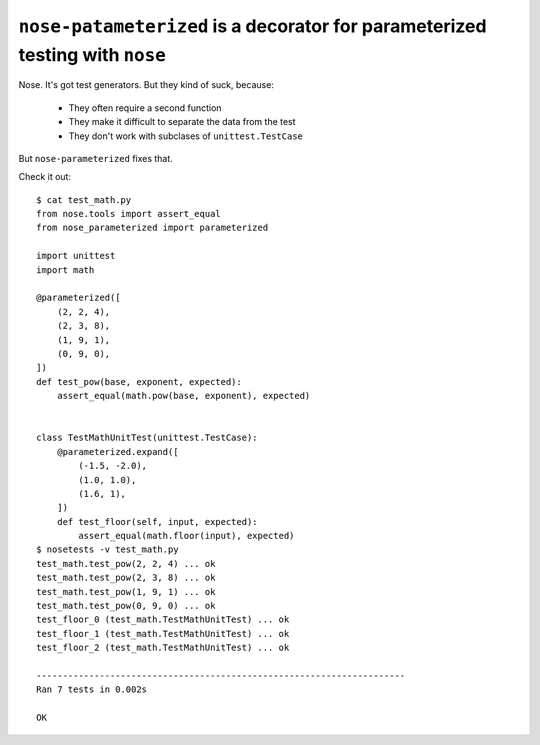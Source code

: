 ``nose-patameterized`` is a decorator for parameterized testing with ``nose``
=============================================================================

Nose. It's got test generators. But they kind of suck, because:

    * They often require a second function
    * They make it difficult to separate the data from the test
    * They don't work with subclases of ``unittest.TestCase``

But ``nose-parameterized`` fixes that.

Check it out::

    $ cat test_math.py
    from nose.tools import assert_equal
    from nose_parameterized import parameterized

    import unittest
    import math

    @parameterized([
        (2, 2, 4),
        (2, 3, 8),
        (1, 9, 1),
        (0, 9, 0),
    ])
    def test_pow(base, exponent, expected):
        assert_equal(math.pow(base, exponent), expected)


    class TestMathUnitTest(unittest.TestCase):
        @parameterized.expand([
            (-1.5, -2.0),
            (1.0, 1.0),
            (1.6, 1),
        ])
        def test_floor(self, input, expected):
            assert_equal(math.floor(input), expected)
    $ nosetests -v test_math.py
    test_math.test_pow(2, 2, 4) ... ok
    test_math.test_pow(2, 3, 8) ... ok
    test_math.test_pow(1, 9, 1) ... ok
    test_math.test_pow(0, 9, 0) ... ok
    test_floor_0 (test_math.TestMathUnitTest) ... ok
    test_floor_1 (test_math.TestMathUnitTest) ... ok
    test_floor_2 (test_math.TestMathUnitTest) ... ok

    ----------------------------------------------------------------------
    Ran 7 tests in 0.002s

    OK


